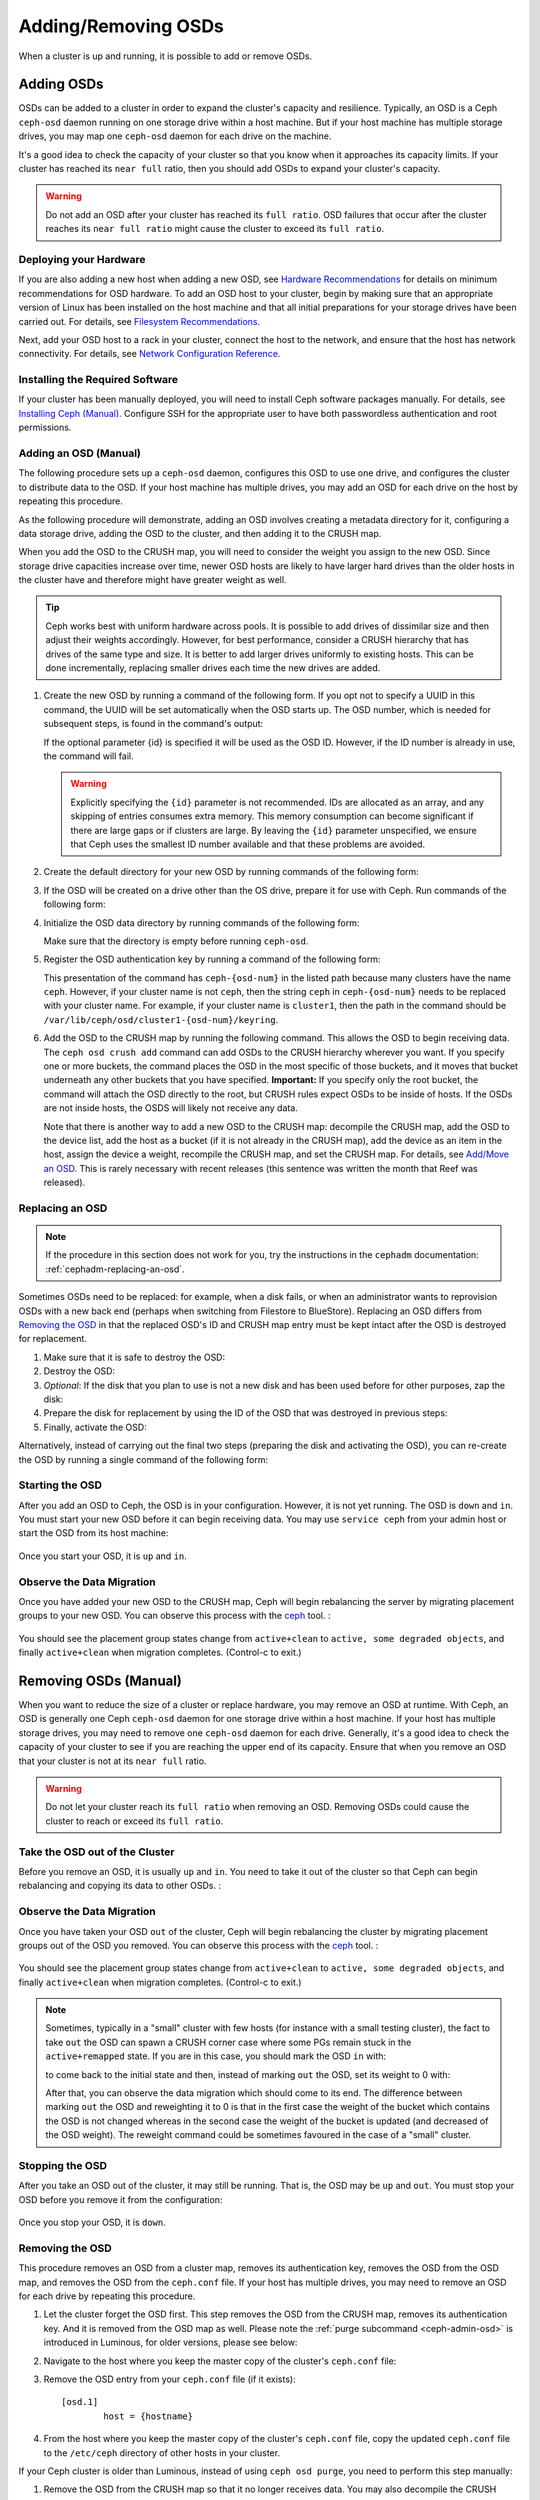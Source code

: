======================
 Adding/Removing OSDs
======================

When a cluster is up and running, it is possible to add or remove OSDs. 

Adding OSDs
===========

OSDs can be added to a cluster in order to expand the cluster's capacity and
resilience. Typically, an OSD is a Ceph ``ceph-osd`` daemon running on one
storage drive within a host machine. But if your host machine has multiple
storage drives, you may map one ``ceph-osd`` daemon for each drive on the
machine.

It's a good idea to check the capacity of your cluster so that you know when it
approaches its capacity limits. If your cluster has reached its ``near full``
ratio, then you should add OSDs to expand your cluster's capacity.

.. warning:: Do not add an OSD after your cluster has reached its ``full
   ratio``. OSD failures that occur after the cluster reaches its ``near full
   ratio`` might cause the cluster to exceed its ``full ratio``.


Deploying your Hardware
-----------------------

If you are also adding a new host when adding a new OSD, see `Hardware
Recommendations`_ for details on minimum recommendations for OSD hardware. To
add an OSD host to your cluster, begin by making sure that an appropriate 
version of Linux has been installed on the host machine and that all initial
preparations for your storage drives have been carried out. For details, see
`Filesystem Recommendations`_.

Next, add your OSD host to a rack in your cluster, connect the host to the
network, and ensure that the host has network connectivity. For details, see
`Network Configuration Reference`_.


.. _Hardware Recommendations: ../../../start/hardware-recommendations
.. _Filesystem Recommendations: ../../configuration/filesystem-recommendations
.. _Network Configuration Reference: ../../configuration/network-config-ref

Installing the Required Software
--------------------------------

If your cluster has been manually deployed, you will need to install Ceph
software packages manually. For details, see `Installing Ceph (Manual)`_.
Configure SSH for the appropriate user to have both passwordless authentication
and root permissions.

.. _Installing Ceph (Manual): ../../../install


Adding an OSD (Manual)
----------------------

The following procedure sets up a ``ceph-osd`` daemon, configures this OSD to
use one drive, and configures the cluster to distribute data to the OSD. If
your host machine has multiple drives, you may add an OSD for each drive on the
host by repeating this procedure.

As the following procedure will demonstrate, adding an OSD involves creating a
metadata directory for it, configuring a data storage drive, adding the OSD to
the cluster, and then adding it to the CRUSH map.

When you add the OSD to the CRUSH map, you will need to consider the weight you
assign to the new OSD. Since storage drive capacities increase over time, newer
OSD hosts are likely to have larger hard drives than the older hosts in the
cluster have and therefore might have greater weight as well.

.. tip:: Ceph works best with uniform hardware across pools. It is possible to
   add drives of dissimilar size and then adjust their weights accordingly.
   However, for best performance, consider a CRUSH hierarchy that has drives of
   the same type and size. It is better to add larger drives uniformly to
   existing hosts. This can be done incrementally, replacing smaller drives
   each time the new drives are added.

#. Create the new OSD by running a command of the following form. If you opt
   not to specify a UUID in this command, the UUID will be set automatically
   when the OSD starts up. The OSD number, which is needed for subsequent
   steps, is found in the command's output:

   .. prompt:: bash $

      ceph osd create [{uuid} [{id}]]

   If the optional parameter {id} is specified it will be used as the OSD ID.
   However, if the ID number is already in use, the command will fail.

   .. warning:: Explicitly specifying the ``{id}`` parameter is not
      recommended. IDs are allocated as an array, and any skipping of entries
      consumes extra memory. This memory consumption can become significant if
      there are large gaps or if clusters are large. By leaving the ``{id}``
      parameter unspecified, we ensure that Ceph uses the smallest ID number
      available and that these problems are avoided.

#. Create the default directory for your new OSD by running commands of the
   following form:

   .. prompt:: bash $

      ssh {new-osd-host}
      sudo mkdir /var/lib/ceph/osd/ceph-{osd-number}

#. If the OSD will be created on a drive other than the OS drive, prepare it
   for use with Ceph. Run commands of the following form:

   .. prompt:: bash $

      ssh {new-osd-host}
      sudo mkfs -t {fstype} /dev/{drive}
      sudo mount -o user_xattr /dev/{hdd} /var/lib/ceph/osd/ceph-{osd-number}

#. Initialize the OSD data directory by running commands of the following form:

   .. prompt:: bash $

      ssh {new-osd-host}
      ceph-osd -i {osd-num} --mkfs --mkkey

   Make sure that the directory is empty before running ``ceph-osd``.

#. Register the OSD authentication key by running a command of the following
   form:

   .. prompt:: bash $

      ceph auth add osd.{osd-num} osd 'allow *' mon 'allow rwx' -i /var/lib/ceph/osd/ceph-{osd-num}/keyring

   This presentation of the command has ``ceph-{osd-num}`` in the listed path
   because many clusters have the name ``ceph``. However, if your cluster name
   is not ``ceph``, then the string ``ceph`` in ``ceph-{osd-num}`` needs to be
   replaced with your cluster name. For example, if your cluster name is
   ``cluster1``, then the path in the command should be
   ``/var/lib/ceph/osd/cluster1-{osd-num}/keyring``.

#. Add the OSD to the CRUSH map by running the following command. This allows
   the OSD to begin receiving data. The ``ceph osd crush add`` command can add
   OSDs to the CRUSH hierarchy wherever you want. If you specify one or more
   buckets, the command places the OSD in the most specific of those buckets,
   and it moves that bucket underneath any other buckets that you have
   specified. **Important:** If you specify only the root bucket, the command
   will attach the OSD directly to the root, but CRUSH rules expect OSDs to be
   inside of hosts. If the OSDs are not inside hosts, the OSDS will likely not
   receive any data.

   .. prompt:: bash $

      ceph osd crush add {id-or-name} {weight}  [{bucket-type}={bucket-name} ...]

   Note that there is another way to add a new OSD to the CRUSH map: decompile
   the CRUSH map, add the OSD to the device list, add the host as a bucket (if
   it is not already in the CRUSH map), add the device as an item in the host,
   assign the device a weight, recompile the CRUSH map, and set the CRUSH map.
   For details, see `Add/Move an OSD`_. This is rarely necessary with recent
   releases (this sentence was written the month that Reef was released).


.. _rados-replacing-an-osd:

Replacing an OSD
----------------

.. note:: If the procedure in this section does not work for you, try the
   instructions in the ``cephadm`` documentation:
   :ref:`cephadm-replacing-an-osd`.

Sometimes OSDs need to be replaced: for example, when a disk fails, or when an
administrator wants to reprovision OSDs with a new back end (perhaps when
switching from Filestore to BlueStore). Replacing an OSD differs from `Removing
the OSD`_ in that the replaced OSD's ID and CRUSH map entry must be kept intact
after the OSD is destroyed for replacement.


#. Make sure that it is safe to destroy the OSD:

   .. prompt:: bash $

      while ! ceph osd safe-to-destroy osd.{id} ; do sleep 10 ; done

#. Destroy the OSD:

   .. prompt:: bash $

      ceph osd destroy {id} --yes-i-really-mean-it

#. *Optional*: If the disk that you plan to use is not a new disk and has been
   used before for other purposes, zap the disk:

   .. prompt:: bash $

      ceph-volume lvm zap /dev/sdX

#. Prepare the disk for replacement by using the ID of the OSD that was
   destroyed in previous steps:

   .. prompt:: bash $

      ceph-volume lvm prepare --osd-id {id} --data /dev/sdX

#. Finally, activate the OSD:

   .. prompt:: bash $

      ceph-volume lvm activate {id} {fsid}

Alternatively, instead of carrying out the final two steps (preparing the disk
and activating the OSD), you can re-create the OSD by running a single command
of the following form:

   .. prompt:: bash $

      ceph-volume lvm create --osd-id {id} --data /dev/sdX

Starting the OSD
----------------

After you add an OSD to Ceph, the OSD is in your configuration. However,
it is not yet running. The OSD is ``down`` and ``in``. You must start
your new OSD before it can begin receiving data. You may use
``service ceph`` from your admin host or start the OSD from its host
machine:

   .. prompt:: bash $

      sudo systemctl start ceph-osd@{osd-num}


Once you start your OSD, it is ``up`` and ``in``.


Observe the Data Migration
--------------------------

Once you have added your new OSD to the CRUSH map, Ceph  will begin rebalancing
the server by migrating placement groups to your new OSD. You can observe this
process with  the `ceph`_ tool. :

   .. prompt:: bash $

      ceph -w

You should see the placement group states change from ``active+clean`` to
``active, some degraded objects``, and finally ``active+clean`` when migration
completes. (Control-c to exit.)

.. _Add/Move an OSD: ../crush-map#addosd
.. _ceph: ../monitoring



Removing OSDs (Manual)
======================

When you want to reduce the size of a cluster or replace hardware, you may
remove an OSD at runtime. With Ceph, an OSD is generally one Ceph ``ceph-osd``
daemon for one storage drive within a host machine. If your host has multiple
storage drives, you may need to remove one ``ceph-osd`` daemon for each drive.
Generally, it's a good idea to check the capacity of your cluster to see if you
are reaching the upper end of its capacity. Ensure that when you remove an OSD
that your cluster is not at its ``near full`` ratio.

.. warning:: Do not let your cluster reach its ``full ratio`` when
   removing an OSD. Removing OSDs could cause the cluster to reach
   or exceed its ``full ratio``.


Take the OSD out of the Cluster
-----------------------------------

Before you remove an OSD, it is usually ``up`` and ``in``.  You need to take it
out of the cluster so that Ceph can begin rebalancing and copying its data to
other OSDs. :

   .. prompt:: bash $

      ceph osd out {osd-num}


Observe the Data Migration
--------------------------

Once you have taken your OSD ``out`` of the cluster, Ceph  will begin
rebalancing the cluster by migrating placement groups out of the OSD you
removed. You can observe  this process with  the `ceph`_ tool. :

   .. prompt:: bash $

      ceph -w

You should see the placement group states change from ``active+clean`` to
``active, some degraded objects``, and finally ``active+clean`` when migration
completes. (Control-c to exit.)

.. note:: Sometimes, typically in a "small" cluster with few hosts (for
   instance with a small testing cluster), the fact to take ``out`` the
   OSD can spawn a CRUSH corner case where some PGs remain stuck in the
   ``active+remapped`` state. If you are in this case, you should mark
   the OSD ``in`` with:

   .. prompt:: bash $

      ceph osd in {osd-num}

   to come back to the initial state and then, instead of marking ``out``
   the OSD, set its weight to 0 with:

   .. prompt:: bash $

      ceph osd crush reweight osd.{osd-num} 0

   After that, you can observe the data migration which should come to its
   end. The difference between marking ``out`` the OSD and reweighting it
   to 0 is that in the first case the weight of the bucket which contains
   the OSD is not changed whereas in the second case the weight of the bucket
   is updated (and decreased of the OSD weight). The reweight command could
   be sometimes favoured in the case of a "small" cluster.



Stopping the OSD
----------------

After you take an OSD out of the cluster, it may still be running.
That is, the OSD may be ``up`` and ``out``. You must stop
your OSD before you remove it from the configuration: 

   .. prompt:: bash $

      ssh {osd-host}
      sudo systemctl stop ceph-osd@{osd-num}

Once you stop your OSD, it is ``down``.


Removing the OSD
----------------

This procedure removes an OSD from a cluster map, removes its authentication
key, removes the OSD from the OSD map, and removes the OSD from the
``ceph.conf`` file. If your host has multiple drives, you may need to remove an
OSD for each drive by repeating this procedure.

#. Let the cluster forget the OSD first. This step removes the OSD from the CRUSH
   map, removes its authentication key. And it is removed from the OSD map as
   well. Please note the :ref:`purge subcommand <ceph-admin-osd>` is introduced in Luminous, for older
   versions, please see below:

   .. prompt:: bash $

      ceph osd purge {id} --yes-i-really-mean-it

#. Navigate to the host where you keep the master copy of the cluster's
   ``ceph.conf`` file:

   .. prompt:: bash $

      ssh {admin-host}
      cd /etc/ceph
      vim ceph.conf

#. Remove the OSD entry from your ``ceph.conf`` file (if it exists)::

	[osd.1]
		host = {hostname}

#. From the host where you keep the master copy of the cluster's ``ceph.conf``
   file, copy the updated ``ceph.conf`` file to the ``/etc/ceph`` directory of
   other hosts in your cluster.

If your Ceph cluster is older than Luminous, instead of using ``ceph osd
purge``, you need to perform this step manually:


#. Remove the OSD from the CRUSH map so that it no longer receives data. You may
   also decompile the CRUSH map, remove the OSD from the device list, remove the
   device as an item in the host bucket or remove the host  bucket (if it's in the
   CRUSH map and you intend to remove the host), recompile the map and set it.
   See `Remove an OSD`_ for details:

   .. prompt:: bash $

      ceph osd crush remove {name}

#. Remove the OSD authentication key:

   .. prompt:: bash $

      ceph auth del osd.{osd-num}

   The value of ``ceph`` for ``ceph-{osd-num}`` in the path is the
   ``$cluster-$id``.  If your cluster name differs from ``ceph``, use your
   cluster name instead.

#. Remove the OSD:

   .. prompt:: bash $

      ceph osd rm {osd-num}

   for example:

   .. prompt:: bash $

      ceph osd rm 1

.. _Remove an OSD: ../crush-map#removeosd
